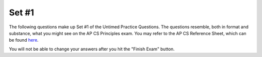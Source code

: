 

Set #1
-------------------------------------

The following questions make up Set #1 of the Untimed Practice Questions. The questions resemble, both in format and substance, what you might see on the AP CS Principles exam. You may refer to the AP CS Reference Sheet, which can be found here_.

.. _here: raw:: html <a href="https://secure-media.collegeboard.org/digitalServices/pdf/ap/ap-computer-science-principles-course-and-exam-description.pdf#page=121" target="_blank">here</a>


You will not be able to change your answers after you hit the "Finish Exam" button.

.. mchoice:: e25_1_1
  :answer_a: A variable.
  :answer_b: A Function.
  :answer_c: Code.
  :answer_d: A String.
  :correct: d
  :feedback_a: Incorrect. A variable is name that a computer can associate with a value. For example, if <i>name</i> ='Alexa' then <i>name</i> is the variable and 'Alexa' is the value.
  :feedback_b: Incorrect. Functions perform some action, like a procedure, and return a value. For example, x.lower() would return a new string in all lowercase.
  :feedback_c: Incorrect. Code is what you are using to tell the computer how to function! You are learning how to code!
  :feedback_d: Correct. A string is characters typed between one, two, or three quotes.

  Which term does the following statement describe?

  *Any sequence of characters we can type between a pair of single, double, or triple quotes*

.. mchoice:: e25_1_2
  :answer_a: A device that can be programmed to compute anything that can be mathematically computed.
  :answer_b: Any machine that passes the Turing Test.
  :answer_c: A machine that can read instructions from a tape and write results to the tape.
  :answer_d: A computer that cannot repeat steps.
  :correct: d
  :feedback_a: Incorrect. This one is true! All Turing Machines have the ability to compute mathematical functions.
  :feedback_b: Incorrect. This one is true! Turing Machines pass the Turing Test if they reflect human-like tendencies during the Turing Test.
  :feedback_c: Incorrect. This one is true! A Turing Machine can read information that it is provided and write back results.
  :feedback_d: Correct. This answer is not true! All Turing Machines do have the ability to repeat steps.

  Which of the following is NOT true of a Turing Machine?

.. mchoice:: e25_1_3
  :answer_a: 'Fido'
  :answer_b: animal_3
  :answer_c: 'fish'
  :answer_d: Error
  :correct: a
  :feedback_a: Correct. On line four, notice how <i>animal_1</i> is reassigned to 'Fido'. On the following line <i>animal_3</i> is reassigned to the value of <i>animal_1</i>, which is now 'Fido'.
  :feedback_b: Incorrect. <i>animal_3</i> is the name of the variable.
  :feedback_c: Incorrect. 'fish' is the new value of <i>animal_2</i> assigned on the last line.
  :feedback_d: Incorrect. This code will run and there will not be an error.

  Use the following code for questions 3 and 4.

  What will print out when the code is run?

  ::


      animal_1 ← 'Garfield'
      animal_2 ← 'Fido'
      animal_3 ← 'Gary'
      animal_1 ← animal_2
      animal_3 ← animal_1
      animal_2 ← 'fish'

.. mchoice:: e25_1_4
  :answer_a: A name
  :answer_b: A string
  :answer_c: A function
  :answer_d: A variable
  :correct: d
  :feedback_a: Incorrect. <i>animal_1</i> is the name of the variable, but the type of <i>animal_1</i> is a variable.
  :feedback_b: Incorrect. The value of <i>animal_1</i> is a string, however, <i>animal_1</i> is a variable assigned to that value.
  :feedback_c: Incorrect. A function performs an action on variables and returns some result.
  :feedback_d: Correct. <i>animal_1</i> is a variable with a string as its value.

  Which of the following is *animal_1* an example of?

.. mchoice:: e25_1_5
  :answer_a: strings
  :answer_b: lists
  :answer_c: integers
  :answer_d: booleans
  :correct: b
  :feedback_a: Incorrect. Strings are immutable.
  :feedback_b: Correct. Lists can be changed by indexing and reassigning the value of that index.
  :feedback_c: Incorrect. Integers are immutable, but mathematical functions can be applied to change their values.
  :feedback_d: Incorrect. Booleans have the value of either True or False.

  Which of the following are mutable?

.. mchoice:: e25_1_6
  :answer_a: Classifying
  :answer_b: Cleaning
  :answer_c: Clustering
  :answer_d: Filtering
  :correct: b
  :feedback_a: Incorrect. This process is not called Classifying.
  :feedback_b: Correct. Cleaning is in fact the process of searching data sets for incomplete data records.
  :feedback_c: Incorrect. This is not the definition of Clustering.
  :feedback_d: Incorrect. Filtering often refers to choosing data with specific characteristics.

  What describes the process of searching data sets for incomplete data records to process?

.. mchoice:: e25_1_7
  :answer_a: _a1SteakSauce
  :answer_b: My_name
  :answer_c: 1more-try
  :answer_d: LOL
  :answer_e: alotOfexamStuff
  :correct: c
  :feedback_a: Incorrect. Names of variables MUST start with a letter or an underscore (_).
  :feedback_b: Incorrect. This is a legal variable. It does not start with a number or contain any spaces.
  :feedback_c: Correct. Legal variable names must start with a letter or underscore, can contain but not start with a digit, and cannot be a Python keyword.
  :feedback_d: Incorrect. This is a legal variable name.
  :feedback_e: Incorrect. This is a legal variable.

  Which of the following is *not* a legal variable name?

.. mchoice:: e25_1_8
  :answer_a: .25
  :answer_b: 0
  :answer_c: 1/4
  :answer_d: .2
  :correct: a
  :feedback_a: Correct. In Python code, pseudo code as well, a decimal value will be returned from an integer calculation. Note that in older Python code, it would have printed 0. In other languages as well, the code will return the number just before the decimal.
  :feedback_b: Incorrect. Because we are applying Python 3.0, the code will return a decimal.
  :feedback_c: Incorrect. The code will calculate the value of a fraction.
  :feedback_d: Incorrect. The value of 1/4 is .25, not .2 or .20.

  What will the above code print?

  ::

      result ← 1/4
      DISPLAY (result)


.. mchoice:: e25_1_9
  :answer_a: 122
  :answer_b: 220
  :answer_c: 420
  :answer_d: 0
  :correct: b
  :feedback_a: Incorrect. Based on the order of operations, be sure to start with the inmost parentheses.
  :feedback_b: Correct. The expression will begin by adding <i>Right</i> + <i>Left</i> inside the parentheses then move to the outer parentheses to add Mid to the sum of <i>Right</i> + <i>Left</i>. The entire sum within the outer parentheses will then be multiplied by <i>Right</i>.
  :feedback_c: Incorrect. Remember to follow the order of operations.
  :feedback_d: Incorrect. The product is not 0. Remember to follow the order of operations.

  What is the value of *Product*?

  ::

    Mid ← 8
    Right ← 10
    Left ← 4
    Product ← Right *((Right+Left)+ Mid)



.. mchoice:: e25_1_10
  :answer_a: They are the same.
  :answer_b: The Internet cannot search using user-specified queries, the Web can.
  :answer_c: The Internet uses the Web to connect devices to share data.
  :answer_d: The Web uses HTTP to share computational artifacts using the Internet.
  :correct: d
  :feedback_a: Incorrect. The Web and the Internet are not the same. The Internet is a global computer network consisting of interconnected networks. The Web is an information system on the Internet that allows documents to be connected to one another.
  :feedback_b: Incorrect. The Internet can search user-specified queries.
  :feedback_c: Incorrect. The Web is a system on the Internet that connects documents to one another.
  :feedback_d: Correct. This is true of the World Wide Web.

  How do the World Wide Web and the Internet work together?

.. mchoice:: e25_1_11
  :answer_a: Everyone with access can reach it at any time.
  :answer_b: The cloud keeps their information private from other companies.
  :answer_c: The cloud blocks all information from its employees.
  :answer_d: Half of the company’s data can be transferred to other locations to reduce demand on servers.
  :correct: a
  :feedback_a: Correct. Using cloud computing refers to storing and accessing information using the Internet rather than one's hard drive. It allows more than one computer to access it.
  :feedback_b: Incorrect. Cloud computing systems can keep information private, however, that is not a main advantage of using it.
  :feedback_c: Incorrect. Advantages of cloud computing do the exact opposite.
  :feedback_d: Incorrect. This is not a main advantage of cloud computing systems for businesses.

  Which of the following is a main advantage for a company placing their data in the cloud?

.. mchoice:: e25_1_12
  :answer_a: 2
  :answer_b: 4
  :answer_c: 0
  :answer_d: None
  :correct: c
  :feedback_a: Incorrect. 4 is divisible by 2, and 4/2 = 2, but MOD will produce the remainder value of 4/2.
  :feedback_b: Incorrect. The remainder of 4/2 is not 4.
  :feedback_c: Correct. Because 4 is divisible by 2, there is no remainder.
  :feedback_d: Incorrect. The answer is not None. MOD will return an integer.

  What will the following code print out?

  ::

    num ← 4 MOD 2
    DISPLAY (num)


.. mchoice:: e25_1_13
  :answer_a: 0.5
  :answer_b: 5.0
  :answer_c: 15.0
  :answer_d: 20
  :correct: b
  :feedback_a: Incorrect. 100 divided by 20 is 5.
  :feedback_b: Correct. Because they are float types, the value of 100.0/20.0 is equal to 5.0.
  :feedback_c: Incorrect. 100 divided by 20 is not 15.
  :feedback_d: Incorrect. 100 divided by 20 is not 20. The value of a float divided by a float is also a float.

  Use the following code for questions 13 and 14.

  What is the value of *gallons*?

  ::

    distance ← 100.0
    mpg ← 20.0
    gallons ← distance / mpg
    costPerGallon ← 3.00
    costTrip ← gallons * costPerGallon


.. mchoice:: e25_1_14
  :answer_a: 15.0
  :answer_b: 5.0
  :answer_c: 15.0
  :answer_d: 20
  :correct: a
  :feedback_a: Correct. The value of <i>gallons</i> is 5.0, the value of <i>costPerGallon</i> is 3.00. Therefore, <i>costTrip</i> = 15.0.
  :feedback_b: Incorrect. A float multiplied by a float is a float.
  :feedback_c: Incorrect. The value of <i>costTrip</i> is the product of <i>gallons</i> multiplied by <i>costPerGallon</i>.
  :feedback_d: Incorrect. The value of <i>costTrip</i> is the product of <i>gallons</i> multiplied by <i>costPerGallon</i>.

  What is the value of *costTrip*?

.. mchoice:: e25_1_15
  :answer_a: 'What a fast turtle!'
  :answer_b: A square
  :answer_c: A turtle
  :answer_d: A triangle
  :correct: b
  :feedback_a: Incorrect. The return value of a function will not be printed unless in a print statement.
  :feedback_b: Correct. This function creates a square. Turtles start facing East.
  :feedback_c: Incorrect. This function does not create a turtle shape.
  :feedback_d: Incorrect. Write out the function. The turtle starts facing East, moves forward 100, turns right and does it again three more times.

  What shape will the turtle function return?

  ::

    def square(turtle):
      turtle.forward(100)
      turtle.right(90)
      turtle.forward(100)
      turtle.right(90)
      turtle.forward(100)
      turtle.right(90)
      turtle.forward(100)
      turtle.right(90)
      return “What a fast turtle!”
